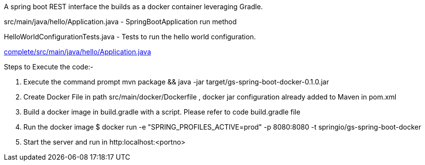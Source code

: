 A spring boot REST interface the builds as a docker container leveraging Gradle.


src/main/java/hello/Application.java - SpringBootApplication run method

HelloWorldConfigurationTests.java - Tests to run the hello world configuration.

link:complete/src/main/java/hello/Application.java[]


Steps to Execute the code:-

1. Execute the command prompt mvn package && java -jar target/gs-spring-boot-docker-0.1.0.jar
2. Create Docker File in path src/main/docker/Dockerfile , docker jar configuration already added to Maven in pom.xml
3. Build a docker image in build.gradle with a script. Please refer to code build.gradle file
4. Run the docker image $ docker run -e "SPRING_PROFILES_ACTIVE=prod" -p 8080:8080 -t springio/gs-spring-boot-docker
5. Start the server and run in http:localhost:<portno>